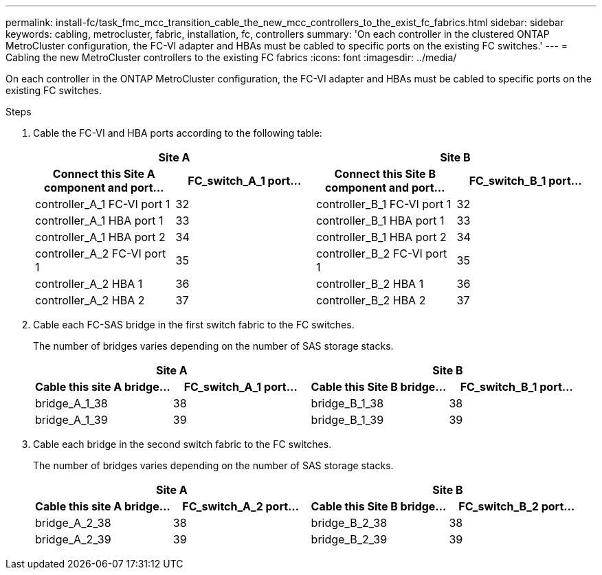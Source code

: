---
permalink: install-fc/task_fmc_mcc_transition_cable_the_new_mcc_controllers_to_the_exist_fc_fabrics.html
sidebar: sidebar
keywords: cabling, metrocluster, fabric, installation, fc, controllers
summary: 'On each controller in the clustered ONTAP MetroCluster configuration, the FC-VI adapter and HBAs must be cabled to specific ports on the existing FC switches.'
---
= Cabling the new MetroCluster controllers to the existing FC fabrics
:icons: font
:imagesdir: ../media/

[.lead]
On each controller in the ONTAP MetroCluster configuration, the FC-VI adapter and HBAs must be cabled to specific ports on the existing FC switches.

.Steps

. Cable the FC-VI and HBA ports according to the following table:
+

|===

2+h| Site A 2+h| Site B

h| Connect this Site A component and port...
h| FC_switch_A_1 port...
h| Connect this Site B component and port...
h| FC_switch_B_1 port...

a|
controller_A_1 FC-VI port 1
a|
32
a|
controller_B_1 FC-VI port 1
a|
32
a|
controller_A_1 HBA port 1
a|
33
a|
controller_B_1 HBA port 1
a|
33
a|
controller_A_1 HBA port 2
a|
34
a|
controller_B_1 HBA port 2
a|
34
a|
controller_A_2 FC-VI port 1
a|
35
a|
controller_B_2 FC-VI port 1
a|
35
a|
controller_A_2 HBA 1
a|
36
a|
controller_B_2 HBA 1
a|
36
a|
controller_A_2 HBA 2
a|
37
a|
controller_B_2 HBA 2
a|
37
|===

. Cable each FC-SAS bridge in the first switch fabric to the FC switches.
+
The number of bridges varies depending on the number of SAS storage stacks.
+

|===

2+h| Site A  2+h| Site B

h| Cable this site A bridge...
h| FC_switch_A_1 port...
h| Cable this Site B bridge...
h| FC_switch_B_1 port...

a|
bridge_A_1_38
a|
38
a|
bridge_B_1_38
a|
38
a|
bridge_A_1_39
a|
39
a|
bridge_B_1_39
a|
39
|===

. Cable each bridge in the second switch fabric to the FC switches.
+
The number of bridges varies depending on the number of SAS storage stacks.
+
|===

2+h| Site A 2+h| Site B

h| Cable this site A bridge...
h| FC_switch_A_2 port...
h| Cable this Site B bridge...
h| FC_switch_B_2 port...

a|
bridge_A_2_38
a|
38
a|
bridge_B_2_38
a|
38
a|
bridge_A_2_39
a|
39
a|
bridge_B_2_39
a|
39
|===
